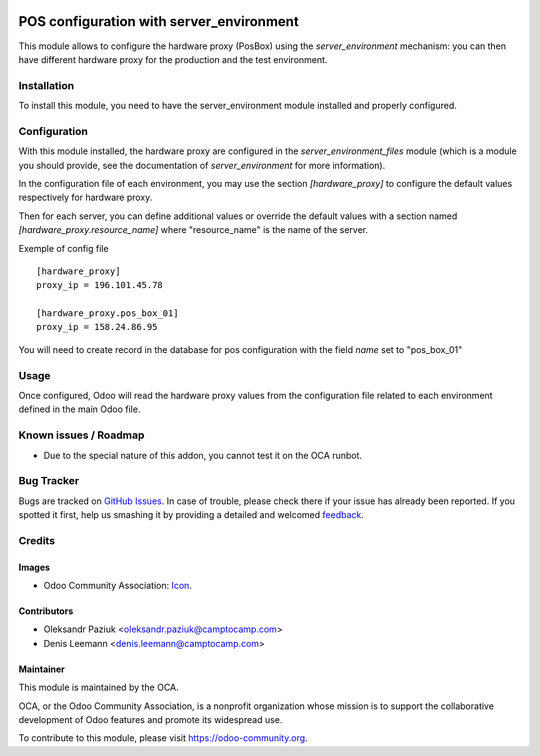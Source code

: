 .. image:: https://img.shields.io/badge/licence-AGPL--3-blue.svg
   :target: http://www.gnu.org/licenses/agpl-3.0-standalone.html
   :alt: License: AGPL-3

=========================================
POS configuration with server_environment
=========================================

This module allows to configure the hardware proxy (PosBox)
using the `server_environment` mechanism: you can then have different
hardware proxy for the production and the test environment.

Installation
============

To install this module, you need to have the server_environment module
installed and properly configured.

Configuration
=============

With this module installed, the hardware proxy are configured in
the `server_environment_files` module (which is a module
you should provide, see the documentation of `server_environment` for
more information).

In the configuration file of each environment, you may use the
section `[hardware_proxy]` to configure the
default values respectively for hardware proxy.

Then for each server, you can define additional values or override the
default values with a section named `[hardware_proxy.resource_name]`
where "resource_name" is the name of the server.

Exemple of config file ::

   [hardware_proxy]
   proxy_ip = 196.101.45.78

   [hardware_proxy.pos_box_01]
   proxy_ip = 158.24.86.95

You will need to create record in the database for pos configuration
with the field `name` set to "pos_box_01"


Usage
=====

Once configured, Odoo will read the hardware proxy values from the
configuration file related to each environment defined in the main
Odoo file.


Known issues / Roadmap
======================

* Due to the special nature of this addon, you cannot test it on the OCA
  runbot.

Bug Tracker
===========

Bugs are tracked on `GitHub Issues
<https://github.com/OCA/server-tools/issues>`_. In case of trouble, please
check there if your issue has already been reported. If you spotted it first,
help us smashing it by providing a detailed and welcomed `feedback
<https://github.com/OCA/
server-tools/issues/new?body=module:%20
pos_environment%0Aversion:%20
9.0%0A%0A**Steps%20to%20reproduce**%0A-%20...%0A%0A**Current%20behavior**%0A%0A**Expected%20behavior**>`_.

Credits
=======

Images
------

* Odoo Community Association: `Icon <https://github.com/OCA/maintainer-tools/blob/master/template/module/static/description/icon.svg>`_.

Contributors
------------

* Oleksandr Paziuk <oleksandr.paziuk@camptocamp.com>
* Denis Leemann <denis.leemann@camptocamp.com>

Maintainer
----------

.. image:: https://odoo-community.org/logo.png
   :alt: Odoo Community Association
   :target: https://odoo-community.org

This module is maintained by the OCA.

OCA, or the Odoo Community Association, is a nonprofit organization whose
mission is to support the collaborative development of Odoo features and
promote its widespread use.

To contribute to this module, please visit https://odoo-community.org.
